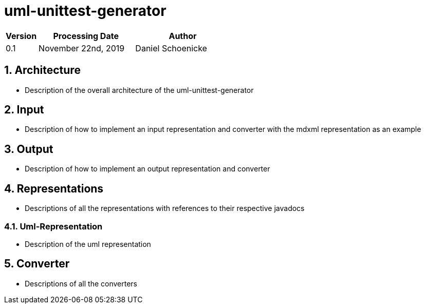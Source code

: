 = uml-unittest-generator

[options="header"]
[cols="1, 3, 3"]
|===
|Version | Processing Date   | Author 
|0.1	| November 22nd, 2019 | Daniel Schoenicke 
|===

:toc: left
:numbered:

== Architecture
* Description of the overall architecture of the uml-unittest-generator

== Input
* Description of how to implement an input representation and converter with the mdxml representation as an example

== Output
* Description of how to implement an output representation and converter

== Representations
* Descriptions of all the representations with references to their respective javadocs

=== Uml-Representation
* Description of the uml representation

== Converter
* Descriptions of all the converters
